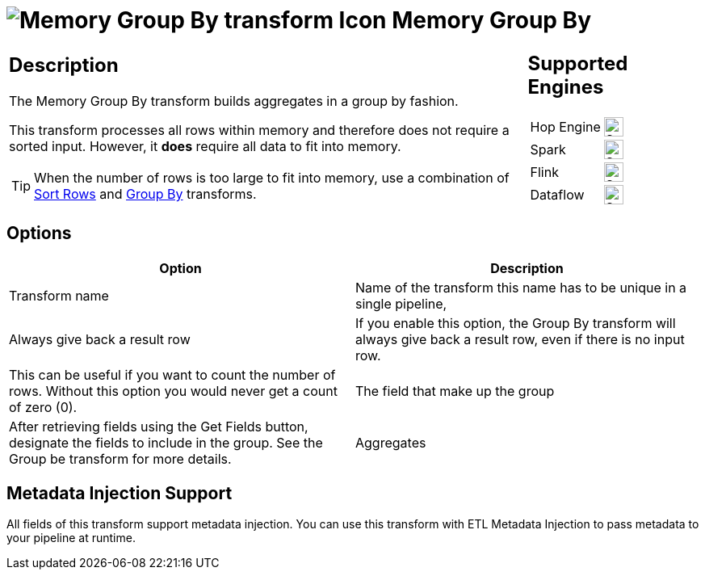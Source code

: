 ////
Licensed to the Apache Software Foundation (ASF) under one
or more contributor license agreements.  See the NOTICE file
distributed with this work for additional information
regarding copyright ownership.  The ASF licenses this file
to you under the Apache License, Version 2.0 (the
"License"); you may not use this file except in compliance
with the License.  You may obtain a copy of the License at
  http://www.apache.org/licenses/LICENSE-2.0
Unless required by applicable law or agreed to in writing,
software distributed under the License is distributed on an
"AS IS" BASIS, WITHOUT WARRANTIES OR CONDITIONS OF ANY
KIND, either express or implied.  See the License for the
specific language governing permissions and limitations
under the License.
////
:documentationPath: /pipeline/transforms/
:language: en_US
:description: This transform allows you to do aggregations in memory such as sum,max,min,...

= image:transforms/icons/memorygroupby.svg[Memory Group By transform Icon, role="image-doc-icon"] Memory Group By

[%noheader,cols="3a,1a", role="table-no-borders" ]
|===
|
== Description

The Memory Group By transform builds aggregates in a group by fashion.

This transform processes all rows within memory and therefore does not require a sorted input.
However, it **does** require all data to fit into memory.

TIP: When the number of rows is too large to fit into memory, use a combination of xref:pipeline/transforms/sort.adoc[Sort Rows] and xref:pipeline/transforms/groupby.adoc[Group By] transforms.

|
== Supported Engines
[%noheader,cols="2,1a",frame=none, role="table-supported-engines"]
!===
!Hop Engine! image:check_mark.svg[Supported, 24]
!Spark! image:check_mark.svg[Supported, 24]
!Flink! image:check_mark.svg[Supported, 24]
!Dataflow! image:check_mark.svg[Supported, 24]
!===
|===

== Options

[options="header"]
|===
|Option|Description
|Transform name|Name of the transform this name has to be unique in a single pipeline,
|Always give back a result row|If you enable this option, the Group By transform will always give back a result row, even if there is no input row.
|This can be useful if you want to count the number of rows.
Without this option you would never get a count of zero (0).
|The field that make up the group|After retrieving fields using the Get Fields button, designate the fields to include in the group.
See the Group be transform for more details.
|Aggregates|After retrieving fields using the Get lookup fields button, designate the fields to include in the group.
See the Group be transform for more details.
|===

== Metadata Injection Support

All fields of this transform support metadata injection.
You can use this transform with ETL Metadata Injection to pass metadata to your pipeline at runtime.